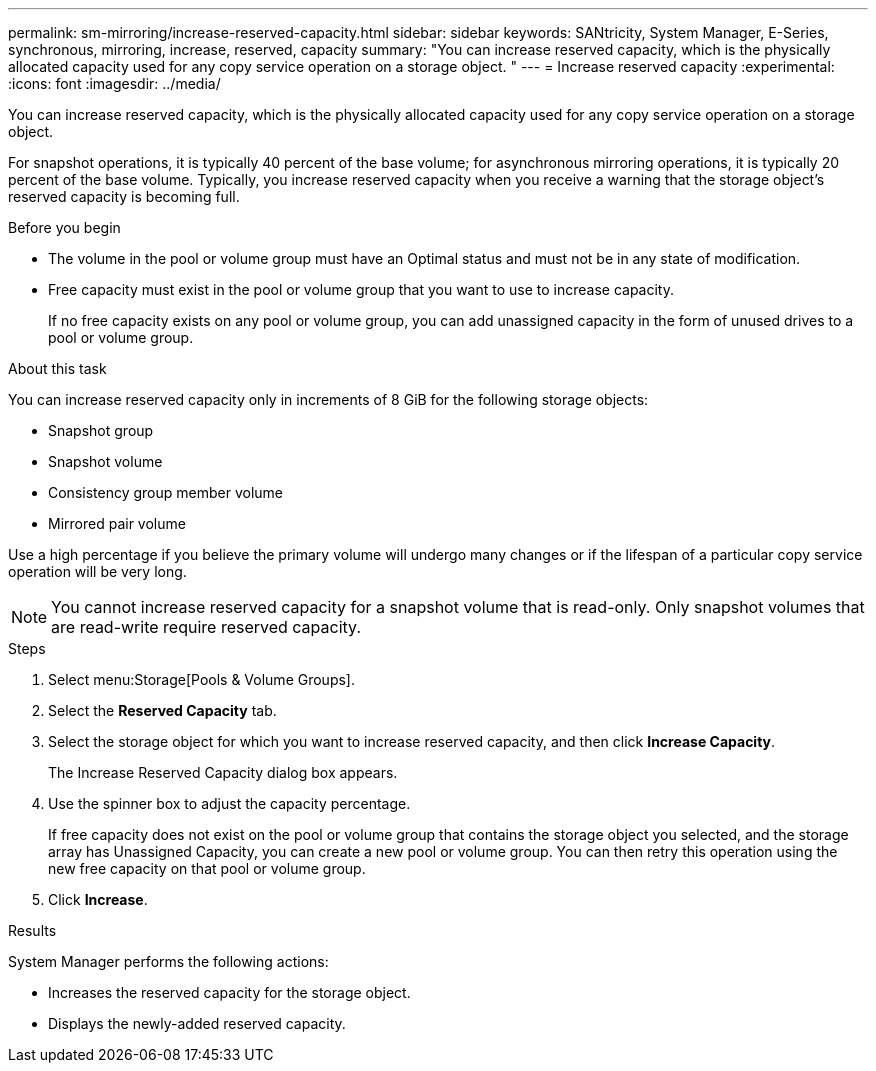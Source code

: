 ---
permalink: sm-mirroring/increase-reserved-capacity.html
sidebar: sidebar
keywords: SANtricity, System Manager, E-Series, synchronous, mirroring, increase, reserved, capacity
summary: "You can increase reserved capacity, which is the physically allocated capacity used for any copy service operation on a storage object.
"
---
= Increase reserved capacity
:experimental:
:icons: font
:imagesdir: ../media/

[.lead]
You can increase reserved capacity, which is the physically allocated capacity used for any copy service operation on a storage object.

For snapshot operations, it is typically 40 percent of the base volume; for asynchronous mirroring operations, it is typically 20 percent of the base volume. Typically, you increase reserved capacity when you receive a warning that the storage object's reserved capacity is becoming full.

.Before you begin

* The volume in the pool or volume group must have an Optimal status and must not be in any state of modification.
* Free capacity must exist in the pool or volume group that you want to use to increase capacity.
+
If no free capacity exists on any pool or volume group, you can add unassigned capacity in the form of unused drives to a pool or volume group.

.About this task

You can increase reserved capacity only in increments of 8 GiB for the following storage objects:

* Snapshot group
* Snapshot volume
* Consistency group member volume
* Mirrored pair volume

Use a high percentage if you believe the primary volume will undergo many changes or if the lifespan of a particular copy service operation will be very long.

[NOTE]
====
You cannot increase reserved capacity for a snapshot volume that is read-only. Only snapshot volumes that are read-write require reserved capacity.
====

.Steps

. Select menu:Storage[Pools & Volume Groups].
. Select the *Reserved Capacity* tab.
. Select the storage object for which you want to increase reserved capacity, and then click *Increase Capacity*.
+
The Increase Reserved Capacity dialog box appears.

. Use the spinner box to adjust the capacity percentage.
+
If free capacity does not exist on the pool or volume group that contains the storage object you selected, and the storage array has Unassigned Capacity, you can create a new pool or volume group. You can then retry this operation using the new free capacity on that pool or volume group.

. Click *Increase*.

.Results

System Manager performs the following actions:

* Increases the reserved capacity for the storage object.
* Displays the newly-added reserved capacity.

